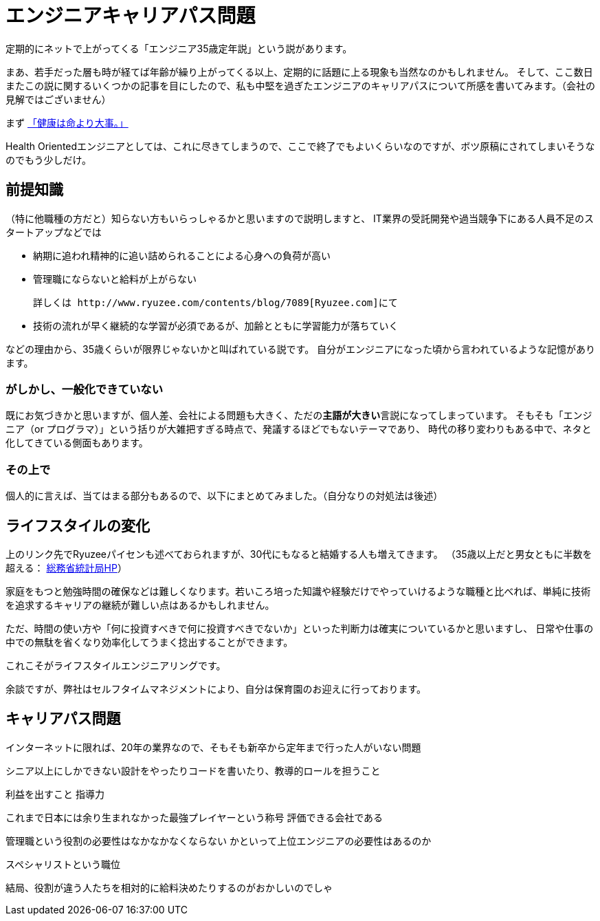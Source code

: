 = エンジニアキャリアパス問題
:published_at: 2016-5-13
:hp-alt-title: EngineerCareerPath
:hp-tags: Tsukamoto,Engineer,CareerPath
:hp-image: microservice-book.jpg

定期的にネットで上がってくる「エンジニア35歳定年説」という説があります。

まあ、若手だった層も時が経てば年齢が繰り上がってくる以上、定期的に話題に上る現象も当然なのかもしれません。
そして、ここ数日またこの説に関するいくつかの記事を目にしたので、私も中堅を過ぎたエンジニアのキャリアパスについて所感を書いてみます。（会社の見解ではございません）

まず http://kwappa.hatenablog.com/entry/2016/05/10/115017[「健康は命より大事。」]

Health Orientedエンジニアとしては、これに尽きてしまうので、ここで終了でもよいくらいなのですが、ボツ原稿にされてしまいそうなのでもう少しだけ。



## 前提知識
（特に他職種の方だと）知らない方もいらっしゃるかと思いますので説明しますと、
IT業界の受託開発や過当競争下にある人員不足のスタートアップなどでは

- 納期に追われ精神的に追い詰められることによる心身への負荷が高い
- 管理職にならないと給料が上がらない

    詳しくは http://www.ryuzee.com/contents/blog/7089[Ryuzee.com]にて

- 技術の流れが早く継続的な学習が必須であるが、加齢とともに学習能力が落ちていく

などの理由から、35歳くらいが限界じゃないかと叫ばれている説です。
自分がエンジニアになった頃から言われているような記憶があります。

### がしかし、一般化できていない
既にお気づきかと思いますが、個人差、会社による問題も大きく、ただの**主語が大きい**言説になってしまっています。
そもそも「エンジニア（or プログラマ）」という括りが大雑把すぎる時点で、発議するほどでもないテーマであり、
時代の移り変わりもある中で、ネタと化してきている側面もあります。

### その上で

個人的に言えば、当てはまる部分もあるので、以下にまとめてみました。（自分なりの対処法は後述）

## ライフスタイルの変化
上のリンク先でRyuzeeパイセンも述べておられますが、30代にもなると結婚する人も増えてきます。
（35歳以上だと男女ともに半数を超える： http://www.stat.go.jp/data/kokusei/2010/kihon1/pdf/gaiyou1.pdf#page=23[総務省統計局HP]）

家庭をもつと勉強時間の確保などは難しくなります。若いころ培った知識や経験だけでやっていけるような職種と比べれば、単純に技術を追求するキャリアの継続が難しい点はあるかもしれません。

ただ、時間の使い方や「何に投資すべきで何に投資すべきでないか」といった判断力は確実についているかと思いますし、
日常や仕事の中での無駄を省くなり効率化してうまく捻出することができます。

これこそがライフスタイルエンジニアリングです。

余談ですが、弊社はセルフタイムマネジメントにより、自分は保育園のお迎えに行っております。

## キャリアパス問題


インターネットに限れば、20年の業界なので、そもそも新卒から定年まで行った人がいない問題

シニア以上にしかできない設計をやったりコードを書いたり、教導的ロールを担うこと

利益を出すこと
指導力


これまで日本には余り生まれなかった最強プレイヤーという称号
評価できる会社である

管理職という役割の必要性はなかなかなくならない
かといって上位エンジニアの必要性はあるのか

スペシャリストという職位

結局、役割が違う人たちを相対的に給料決めたりするのがおかしいのでしゃ
